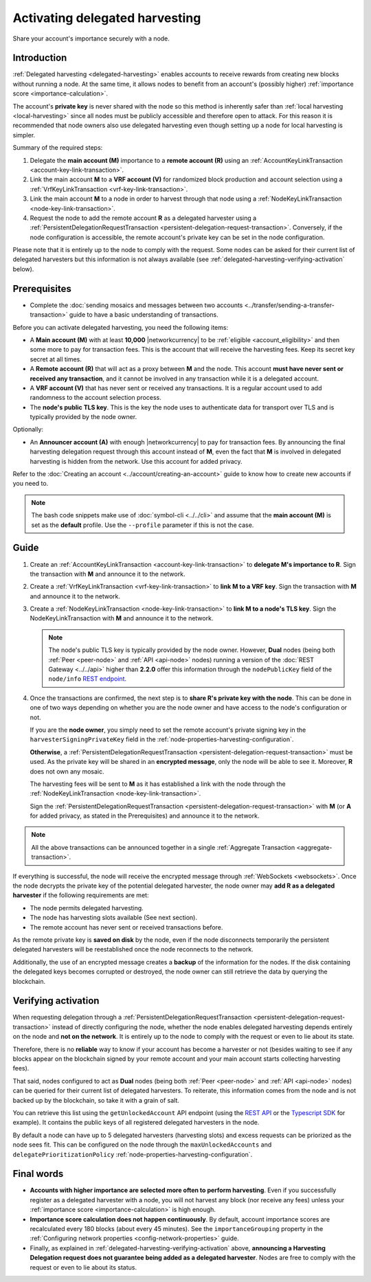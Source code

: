 .. post:: 11 Oct, 2019
    :category: Harvesting
    :tags: SDK
    :excerpt: 1
    :nocomments:

###############################
Activating delegated harvesting
###############################

Share your account's importance securely with a node.

************
Introduction
************

:ref:`Delegated harvesting <delegated-harvesting>` enables accounts to receive rewards from creating new blocks without running a node. At the same time, it allows nodes to benefit from an account's (possibly higher) :ref:`importance score <importance-calculation>`.

The account's **private key** is never shared with the node so this method is inherently safer than :ref:`local harvesting <local-harvesting>` since all nodes must be publicly accessible and therefore open to attack. For this reason it is recommended that node owners also use delegated harvesting even though setting up a node for local harvesting is simpler.

Summary of the required steps:

1. Delegate the **main account (M)** importance to a **remote account (R)** using an :ref:`AccountKeyLinkTransaction <account-key-link-transaction>`.

2. Link the main account **M** to a **VRF account (V)** for randomized block production and account selection using a :ref:`VrfKeyLinkTransaction <vrf-key-link-transaction>`.

3. Link the main account **M** to a node in order to harvest through that node using a :ref:`NodeKeyLinkTransaction <node-key-link-transaction>`.

4. Request the node to add the remote account **R** as a delegated harvester using a :ref:`PersistentDelegationRequestTransaction <persistent-delegation-request-transaction>`. Conversely, if the node configuration is accessible, the remote account's private key can be set in the node configuration.

Please note that it is entirely up to the node to comply with the request. Some nodes can be asked for their current list of delegated harvesters but this information is not always available (see :ref:`delegated-harvesting-verifying-activation` below).

*************
Prerequisites
*************

- Complete the :doc:`sending mosaics and messages between two accounts <../transfer/sending-a-transfer-transaction>` guide to have a basic understanding of transactions.

Before you can activate delegated harvesting, you need the following items:

- A **Main account (M)** with at least **10,000** |networkcurrency| to be :ref:`eligible <account_eligibility>` and then some more to pay for transaction fees. This is the account that will receive the harvesting fees. Keep its secret key secret at all times.

- A **Remote account (R)** that will act as a proxy between **M** and the node. This account **must have never sent or received any transaction**, and it cannot be involved in any transaction while it is a delegated account.

- A **VRF account (V)** that has never sent or received any transactions. It is a regular account used to add randomness to the account selection process.

- The **node's public TLS key**. This is the key the node uses to authenticate data for transport over TLS and is typically provided by the node owner.

Optionally:

- An **Announcer account (A)** with enough |networkcurrency| to pay for transaction fees. By announcing the final harvesting delegation request through this account instead of **M**, even the fact that **M** is involved in delegated harvesting is hidden from the network. Use this account for added privacy.

Refer to the :doc:`Creating an account <../account/creating-an-account>` guide to know how to create new accounts if you need to.

.. note:: The bash code snippets make use of :doc:`symbol-cli <../../cli>` and assume that the **main account (M)** is set as the **default** profile. Use the ``‑‑profile`` parameter if this is not the case.

*****
Guide
*****

1. Create an :ref:`AccountKeyLinkTransaction <account-key-link-transaction>` to **delegate M's importance to R**. Sign the transaction with **M** and announce it to the network.

   .. example-code::

      .. viewsource:: ../../resources/examples/typescript/accountlink/ActivatingDelegatedHarvestingAccountLink.ts
        :language: typescript
        :start-after:  /* start block 02 */
        :end-before: /* end block 02 */

      .. viewsource:: ../../resources/examples/bash/accountlink/ActivatingDelegatedHarvestingAccountLink.sh
       :language: bash
       :start-after: #!/bin/sh

2. Create a :ref:`VrfKeyLinkTransaction <vrf-key-link-transaction>` to **link M to a VRF key**. Sign the transaction with  **M** and announce it to the network.

   .. example-code::

      .. viewsource:: ../../resources/examples/typescript/accountlink/ActivatingDelegatedHarvestingVrfKeyLink.ts
        :language: typescript
        :start-after:  /* start block 02 */
        :end-before: /* end block 02 */

      .. viewsource:: ../../resources/examples/bash/accountlink/ActivatingDelegatedHarvestingVrfKeyLink.sh
       :language: bash
       :start-after: #!/bin/sh

3. Create a :ref:`NodeKeyLinkTransaction <node-key-link-transaction>` to **link M to a node's TLS key**. Sign the NodeKeyLinkTransaction with **M** and announce it to the network.

   .. note:: The node's public TLS key is typically provided by the node owner. However, **Dual** nodes (being both :ref:`Peer <peer-node>` and :ref:`API <api-node>` nodes) running a version of the :doc:`REST Gateway <../../api>` higher than **2.2.0** offer this information through the ``nodePublicKey`` field of the ``node/info`` `REST endpoint <https://docs.symbolplatform.com/symbol-openapi/v0.10.6/#operation/getNodeInfo>`_.

   .. example-code::

      .. viewsource:: ../../resources/examples/typescript/accountlink/ActivatingDelegatedHarvestingNodeKeyLink.ts
        :language: typescript
        :start-after:  /* start block 02 */
        :end-before: /* end block 02 */

      .. viewsource:: ../../resources/examples/bash/accountlink/ActivatingDelegatedHarvestingNodeKeyLink.sh
       :language: bash
       :start-after: #!/bin/sh

4. Once the transactions are confirmed, the next step is to **share R's private key with the node**. This can be done in one of two ways depending on whether you are the node owner and have access to the node's configuration or not.

   If you are the **node owner**, you simply need to set the remote account's private signing key in the ``harvesterSigningPrivateKey`` field in the :ref:`node-properties-harvesting-configuration`.

   **Otherwise**, a :ref:`PersistentDelegationRequestTransaction <persistent-delegation-request-transaction>` must be used. As the private key will be shared in an **encrypted message**, only the node will be able to see it. Moreover, **R** does not own any mosaic.

   The harvesting fees will be sent to **M** as it has established a link with the node through the :ref:`NodeKeyLinkTransaction <node-key-link-transaction>`.

   Sign the :ref:`PersistentDelegationRequestTransaction <persistent-delegation-request-transaction>` with **M** (or **A** for added privacy, as stated in the Prerequisites) and announce it to the network.

   .. example-code::

      .. viewsource:: ../../resources/examples/typescript/accountlink/ActivatingDelegatedHarvestingPersistentRequest.ts
        :language: typescript
        :start-after:  /* start block 02 */
        :end-before: /* end block 02 */

      .. viewsource:: ../../resources/examples/bash/accountlink/ActivatingDelegatedHarvestingPersistentRequest.sh
       :language: bash
       :start-after: #!/bin/sh

.. note:: All the above transactions can be announced together in a single :ref:`Aggregate Transaction <aggregate-transaction>`.

If everything is successful, the node will receive the encrypted message through :ref:`WebSockets <websockets>`. Once the node decrypts the private key of the potential delegated harvester, the node owner may **add R as a delegated harvester** if the following requirements are met:

- The node permits delegated harvesting.
- The node has harvesting slots available (See next section).
- The remote account has never sent or received transactions before.

As the remote private key is **saved on disk** by the node, even if the node disconnects temporarily the persistent delegated harvesters will be reestablished once the node reconnects to the network.

Additionally, the use of an encrypted message creates a **backup** of the information for the nodes. If the disk containing the delegated keys becomes corrupted or destroyed, the node owner can still retrieve the data by querying the blockchain.

.. _delegated-harvesting-verifying-activation:

********************
Verifying activation
********************

When requesting delegation through a :ref:`PersistentDelegationRequestTransaction <persistent-delegation-request-transaction>` instead of directly configuring the node, whether the node enables delegated harvesting depends entirely on the node and **not on the network**. It is entirely up to the node to comply with the request or even to lie about its state.

Therefore, there is no **reliable** way to know if your account has become a harvester or not (besides waiting to see if any blocks appear on the blockchain signed by your remote account and your main account starts collecting harvesting fees).

That said, nodes configured to act as **Dual** nodes (being both :ref:`Peer <peer-node>` and :ref:`API <api-node>` nodes) can be queried for their current list of delegated harvesters. To reiterate, this information comes from the node and is not backed up by the blockchain, so take it with a grain of salt.

You can retrieve this list using the ``getUnlockedAccount`` API endpoint (using the `REST API <https://docs.symbolplatform.com/symbol-openapi/v0.10.6/#operation/getUnlockedAccount>`_ or the `Typescript SDK <https://docs.symbolplatform.com/symbol-sdk-typescript-javascript/0.22.2/classes/_src_infrastructure_nodehttp_.nodehttp.html#getunlockedaccount>`_ for example). It contains the public keys of all registered delegated harvesters in the node.

By default a node can have up to 5 delegated harvesters (harvesting slots) and excess requests can be priorized as the node sees fit. This can be configured on the node through the ``maxUnlockedAccounts`` and ``delegatePrioritizationPolicy`` :ref:`node-properties-harvesting-configuration`.

***********
Final words
***********

- **Accounts with higher importance are selected more often to perform harvesting**. Even if you successfully register as a delegated harvester with a node, you will not harvest any block (nor receive any fees) unless your :ref:`importance score <importance-calculation>` is high enough.

- **Importance score calculation does not happen continuously**. By default, account importance scores are recalculated every 180 blocks (about every 45 minutes). See the ``importanceGrouping`` property in the :ref:`Configuring network properties <config-network-properties>` guide.

- Finally, as explained in :ref:`delegated-harvesting-verifying-activation` above, **announcing a Harvesting Delegation request does not guarantee being added as a delegated harvester**. Nodes are free to comply with the request or even to lie about its status.
